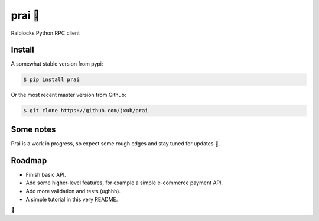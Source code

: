 prai 🙏
===========
Raiblocks Python RPC client

Install
-------
A somewhat stable version from pypi:

.. code-block:: bash

    $ pip install prai

Or the most recent master version from Github:

.. code-block:: bash

    $ git clone https://github.com/jxub/prai

Some notes
----------
Prai is a work in progress, so expect some rough edges and stay tuned for updates 🙈.

Roadmap
-------
- Finish basic API.
- Add some higher-level features, for example a simple e-commerce payment API.
- Add more validation and tests (ughhh).
- A simple tutorial in this very README.
🍻 


